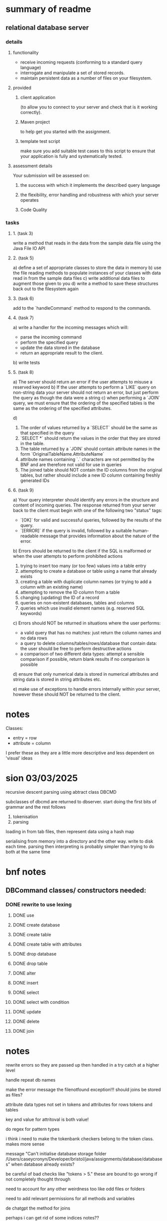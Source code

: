 * summary of readme
** relational database server
*** details
**** functionality
- receive incoming requests (conforming to a standard query language)
- interrogate and manipulate a set of stored records.
- maintain persistent data as a number of files on your filesystem.
**** provided
***** client application
(to allow you to connect to your server and check that is it working correctly).
***** Maven project
to help get you started with the assignment.
***** template test script
make sure you add suitable test cases to this script to ensure that your application is fully and systematically tested.
**** assessment details
Your submission will be assessed on:
***** the success with which it implements the described query language
***** the flexibility, error handling and robustness with which your server operates
***** Code Quality

*** tasks
***** 1. (task 3)
write a method that reads in the data from the sample data file using the Java File IO API
***** 2. (task 5)
a) define a set of appropriate classes to store the data in memory
b) use the file reading methods to populate instances of your classes with data read in from the sample data files
c) write additional data files to augment those given to you
d) write a method to save these structures back out to the filesystem again
***** 3. (task 6)
add to the `handleCommand` method to respond to the commands.
***** 4. (task 7)
a) write a handler for the incoming messages which will:
   - parse the incoming command
   - perform the specified query
   - update the data stored in the database
   - return an appropriate result to the client.
b) write tests
***** 5. (task 8)
a) The server should return an error if the user attempts to misuse a reserved keyword
b) If the user attempts to perform a `LIKE` query on non-string data your server should not return an error, but just perform the query as though the data were a string
c) when performing a `JOIN` query, we must ensure that the ordering of the specified tables is the same as the ordering of the specified attributes.

d)
   1. The order of values returned by a `SELECT` should be the same as that specified in the query
   2. `SELECT *` should return the values in the order that they are stored in the table.
   3. The table returned by a `JOIN` should contain attribute names in the form `OriginalTableName.AttributeName`
   4. attribute names containing `.` characters are not permitted by the BNF and are therefore not valid for use in queries
   5. The joined table should NOT contain the ID columns from the original tables, but rather should include a new ID column containing freshly generated IDs

***** 6. (task 9)
a) Your query interpreter should identify any errors in the structure and content of incoming queries. The response returned from your server back to the client must begin with one of the following two "status" tags:
   - `[OK]` for valid and successful queries, followed by the results of the query.
   - `[ERROR]` if the query is invalid, followed by a suitable human-readable message that provides information about the nature of the error.

b) Errors should be returned to the client if the SQL is malformed or when the user attempts to perform prohibited actions
   1. trying to insert too many (or too few) values into a table entry
   2. attempting to create a database or table using a name that already exists
   3. creating a table with duplicate column names (or trying to add a column with an existing name)
   4. attempting to remove the ID column from a table
   5. changing (updating) the ID of a record
   6. queries on non-existent databases, tables and columns
   7. queries which use invalid element names (e.g. reserved SQL keywords)

c) Errors should NOT be returned in situations where the user performs:
   - a valid query that has no matches: just return the column names and no data rows
   - a query to delete columns/tables/rows/database that contain data: the user should be free to perform destructive actions
   - a comparison of two different data types: attempt a sensible comparison if possible, return blank results if no comparison is possible

d) ensure that only numerical data is stored in numerical attributes and string data is stored in string attributes etc.

e) make use of exceptions to handle errors internally within your server, however these should NOT be returned to the client.

* notes
Classes:
- entry = row
- attribute = column

I prefer these as they are a little more descriptive and less dependent on 'visual' ideas
* sion 03/03/2025

recursive descent parsing using abtract class DBCMD

subclasses of dbcmd are returned to dbserver. start doing the first bits of grammar and the rest follows

1. tokenisation
2. parsing

loading in from tab files, then represent data using a hash map

serialising from memory into a directory and the other way.
write to disk each time.
parsing then interpreting is probably simpler than trying to do both at the same time

* bnf notes
** DBCommand classes/ constructors needed:

*** DONE rewrite to use lexing
**** DONE use
**** DONE create database
**** DONE create table
**** DONE create table with attributes
**** DONE drop database
**** DONE drop table
**** DONE alter
**** DONE insert
**** DONE select
**** DONE select with condition
**** DONE update
**** DONE delete
**** DONE join

* notes
rewrite errors so they are passed up then handled in a try catch at a higher level

handle repeat db names

make the error message the filenotfound exception!!!
should joins be stored as files?

attribute data types not set in tokens and attributes for rows tokens and tables

key and value for attritoval is both value!

do regex for pattern types

i think i need to make the tokenbank checkers belong to the token class. makes more sense


message "Can't initialise database storage folder /Users/caseycronyn/Developer/bristol/java/assignments/database/databases" when database already exists?

be careful of bad checks like "tokens > 5." these are bound to go wrong if not completely thought through

need to account for any other weirdness too like odd files or folders

need to add relevant permissions for all methods and variables




de chatgpt the method for joins

perhaps i can get rid of some indices notes??
